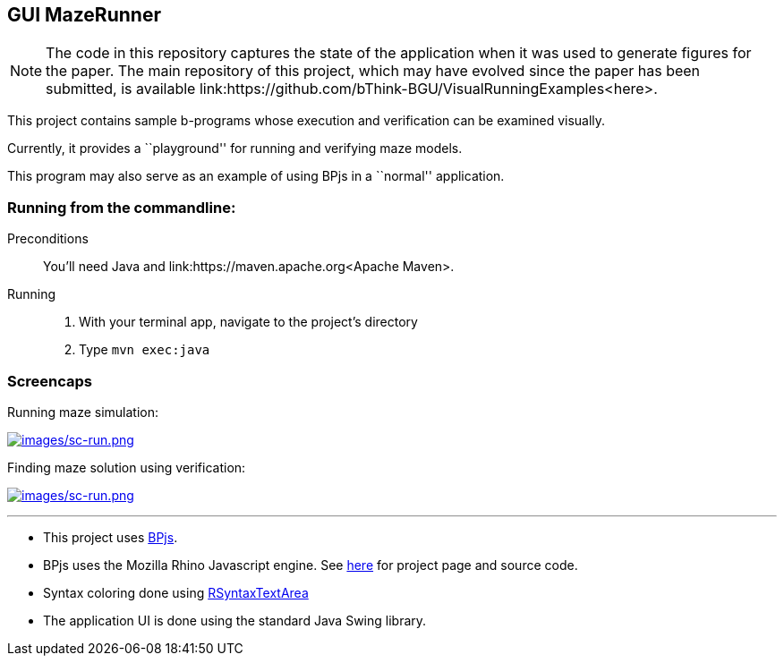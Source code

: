 ifndef::env-github[:icons: font]
ifdef::env-github[]
:status:
:outfilesuffix: .adoc
:caution-caption: :fire:
:important-caption: :exclamation:
:note-caption: :page_with_curl:
:tip-caption: :bulb:
:warning-caption: :warning:
endif::[]
== GUI MazeRunner

[NOTE]
The code in this repository captures the state of the application when it was used to generate figures for the paper. The main repository of this project, which may have evolved since the paper has been submitted, is available link:https://github.com/bThink-BGU/VisualRunningExamples<here>.


This project contains sample b-programs whose execution and verification
can be examined visually.

Currently, it provides a ``playground'' for running and verifying maze
models.

This program may also serve as an example of using BPjs in a ``normal''
application.

=== Running from the commandline:

Preconditions::
    You'll need Java and link:https://maven.apache.org<Apache Maven>.

Running::
    1. With your terminal app, navigate to the project's directory
    2. Type `mvn exec:java`

=== Screencaps

Running maze simulation:

https://vimeo.com/284430892[image:images/sc-run.png[images/sc-run.png]]

Finding maze solution using verification:

https://vimeo.com/284431112[image:images/sc-verify.png[images/sc-run.png]]

'''''

[NOTE]
* This project uses https://github.com/bThink-BGU/BPjs[BPjs].
* BPjs uses the Mozilla Rhino Javascript engine. See
https://developer.mozilla.org/en-US/docs/Mozilla/Projects/Rhino[here]
for project page and source code.
* Syntax coloring done using
https://github.com/bobbylight/RSyntaxTextArea[RSyntaxTextArea]
* The application UI is done using the standard Java Swing library.
